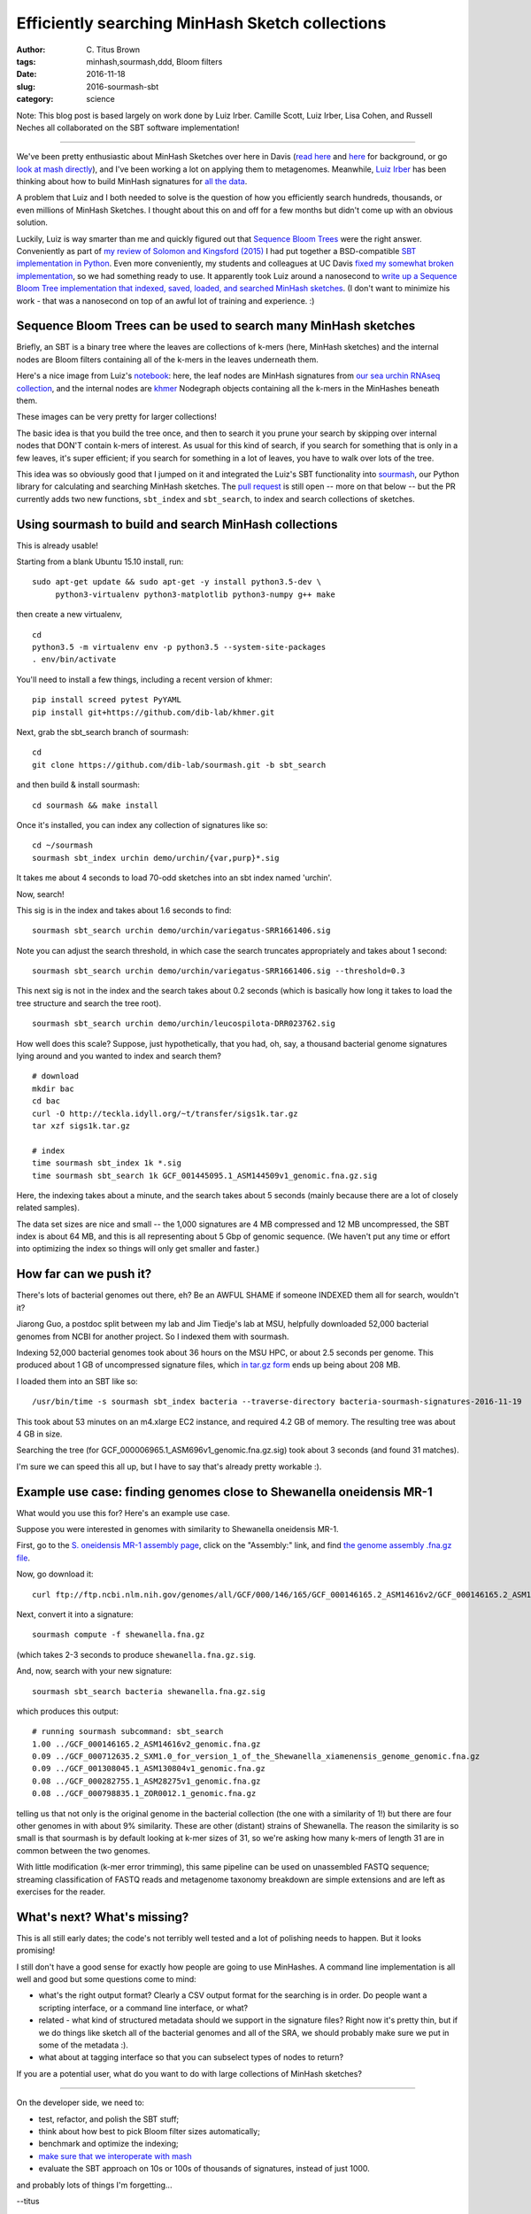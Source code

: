 Efficiently searching MinHash Sketch collections
################################################

:author: C\. Titus Brown
:tags: minhash,sourmash,ddd, Bloom filters
:date: 2016-11-18
:slug: 2016-sourmash-sbt
:category: science

Note: This blog post is based largely on work done by Luiz Irber.
Camille Scott, Luiz Irber, Lisa Cohen, and Russell Neches all
collaborated on the SBT software implementation!

----

We've been pretty enthusiastic about MinHash Sketches over here in
Davis (`read here <http://ivory.idyll.org/blog/2016-sourmash.html>`__
and `here
<http://ivory.idyll.org/blog/2016-sourmash-signatures.html>`__ for
background, or go `look at mash directly
<https://github.com/marbl/Mash>`__), and I've been working a lot on
applying them to metagenomes.  Meanwhile, `Luiz Irber <https://twitter.com/luizirber?lang=en>`__ has been thinking about how to build MinHash signatures
for `all the data <https://www.ncbi.nlm.nih.gov/sra>`__.

A problem that Luiz and I both needed to solve is the question of how
you efficiently search hundreds, thousands, or even millions of
MinHash Sketches.  I thought about this on and off for a few months
but didn't come up with an obvious solution.

Luckily, Luiz is way smarter than me and quickly figured out that
`Sequence Bloom Trees
<https://www.cs.cmu.edu/~ckingsf/software/bloomtree/>`__ were the
right answer. Conveniently as part of `my review of Solomon and Kingsford (2015)
<http://ivory.idyll.org/blog/2015-sequence-bloom-trees-thoughts.html>`__
I had put together a BSD-compatible `SBT implementation in Python
<https://github.com/ctb/2015-sbt-demo>`__.  Even more conveniently,
my students and colleagues at UC Davis `fixed my somewhat broken
implementation <https://github.com/dib-lab/2015-09-10-scihack>`__, so
we had something ready to use.  It apparently took Luiz around a
nanosecond to `write up a Sequence Bloom Tree implementation that
indexed, saved, loaded, and searched MinHash sketches
<https://nbviewer.jupyter.org/github/luizirber/2016-sbt-minhash/blob/master/notebooks/SBT%20with%20MinHash%20leaves.ipynb>`__.
(I don't want to minimize his work - that was a nanosecond
on top of an awful lot of training and experience. :)

Sequence Bloom Trees can be used to search many MinHash sketches
----------------------------------------------------------------

Briefly, an SBT is a binary tree where the leaves are collections of
k-mers (here, MinHash sketches) and the internal nodes are Bloom filters
containing all of the k-mers in the leaves underneath them.

Here's a nice image from Luiz's `notebook
<https://nbviewer.jupyter.org/github/luizirber/2016-sbt-minhash/blob/master/notebooks/SBT%20with%20MinHash%20leaves.ipynb>`__:
here, the leaf nodes are MinHash signatures from `our sea urchin RNAseq
collection
<https://github.com/dib-lab/sourmash/tree/master/demo/urchin>`__, and
the internal nodes are `khmer <https://github.com/dib-lab/khmer/>`__
Nodegraph objects containing all the k-mers in the MinHashes beneath them.

.. image:: images/2016-sourmash-sbt-1.jpg
   :width: 50%

These images can be very pretty for larger collections!

.. image:: images/2016-sourmash-sbt-2.jpg
   :width: 50%

The basic idea is that you build the tree once, and then to search it
you prune your search by skipping over internal nodes that DON'T contain
k-mers of interest.  As usual for this kind of search, if you search
for something that is only in a few leaves, it's super efficient;
if you search for something in a lot of leaves, you have to walk over
lots of the tree.

This idea was so obviously good that I jumped on it and integrated the
Luiz's SBT functionality into `sourmash
<http://joss.theoj.org/papers/3d793c6e7db683bee7c03377a4a7f3c9>`__,
our Python library for calculating and searching MinHash sketches.
The `pull request <https://github.com/dib-lab/sourmash/pull/45>`__ is
still open -- more on that below -- but the PR currently adds two new
functions, ``sbt_index`` and ``sbt_search``, to index and search
collections of sketches.

Using sourmash to build and search MinHash collections
------------------------------------------------------

This is already usable!

Starting from a blank Ubuntu 15.10 install, run::

   sudo apt-get update && sudo apt-get -y install python3.5-dev \
        python3-virtualenv python3-matplotlib python3-numpy g++ make

then create a new virtualenv, ::

   cd
   python3.5 -m virtualenv env -p python3.5 --system-site-packages
   . env/bin/activate

You'll need to install a few things, including a recent version of khmer::

   pip install screed pytest PyYAML
   pip install git+https://github.com/dib-lab/khmer.git

Next, grab the sbt_search branch of sourmash::

   cd
   git clone https://github.com/dib-lab/sourmash.git -b sbt_search

and then build & install sourmash::

   cd sourmash && make install

Once it's installed, you can index any collection of signatures like so::

   cd ~/sourmash
   sourmash sbt_index urchin demo/urchin/{var,purp}*.sig

It takes me about 4 seconds to load 70-odd sketches into an sbt index
named 'urchin'.

Now, search!

This sig is in the index and takes about 1.6 seconds to find::

   sourmash sbt_search urchin demo/urchin/variegatus-SRR1661406.sig

Note you can adjust the search threshold, in which case the search
truncates appropriately and takes about 1 second::

   sourmash sbt_search urchin demo/urchin/variegatus-SRR1661406.sig --threshold=0.3

This next sig is not in the index and the search takes about 0.2
seconds (which is basically how long it takes to load the tree
structure and search the tree root). ::
   
   sourmash sbt_search urchin demo/urchin/leucospilota-DRR023762.sig 

How well does this scale?  Suppose, just hypothetically, that you had, oh,
say, a thousand bacterial genome signatures lying around and you wanted to
index and search them? ::

   # download
   mkdir bac
   cd bac
   curl -O http://teckla.idyll.org/~t/transfer/sigs1k.tar.gz
   tar xzf sigs1k.tar.gz

   # index
   time sourmash sbt_index 1k *.sig
   time sourmash sbt_search 1k GCF_001445095.1_ASM144509v1_genomic.fna.gz.sig

Here, the indexing takes about a minute, and the search takes about 5 seconds
(mainly because there are a lot of closely related samples).

The data set sizes are nice and small -- the 1,000 signatures are 4 MB
compressed and 12 MB uncompressed, the SBT index is about 64 MB, and
this is all representing about 5 Gbp of genomic sequence.  (We haven't
put any time or effort into optimizing the index so things will only
get smaller and faster.)

How far can we push it?
-----------------------

There's lots of bacterial genomes out there, eh? Be an AWFUL SHAME if
someone INDEXED them all for search, wouldn't it?

Jiarong Guo, a postdoc split between my lab and Jim Tiedje's lab at MSU,
helpfully downloaded 52,000 bacterial genomes from NCBI for another
project.  So I indexed them with sourmash.

Indexing 52,000 bacterial genomes took about 36 hours on the MSU HPC,
or about 2.5 seconds per genome.  This produced about 1 GB of
uncompressed signature files, which `in tar.gz form
<http://spacegraphcats.ucdavis.edu.s3.amazonaws.com/bacteria-sourmash-signatures-2016-11-19.tar.gz>`__
ends up being about 208 MB.

I loaded them into an SBT like so::

    /usr/bin/time -s sourmash sbt_index bacteria --traverse-directory bacteria-sourmash-signatures-2016-11-19

This took about 53 minutes on an m4.xlarge EC2 instance, and required
4.2 GB of memory.  The resulting tree was about 4 GB in size.

Searching the tree (for GCF_000006965.1_ASM696v1_genomic.fna.gz.sig) took
about 3 seconds (and found 31 matches).

I'm sure we can speed this all up, but I have to say that's already
pretty workable :).

Example use case: finding genomes close to Shewanella oneidensis MR-1
---------------------------------------------------------------------

What would you use this for? Here's an example use case.

Suppose you were interested in genomes with similarity to
Shewanella oneidensis MR-1.

First, go to the `S. oneidensis MR-1 assembly page <https://www.ncbi.nlm.nih.gov/genome/1082?genome_assembly_id=170432>`__, click on the "Assembly:" link,
and find `the genome assembly .fna.gz file <ftp://ftp.ncbi.nlm.nih.gov/genomes/all/GCF/000/146/165/GCF_000146165.2_ASM14616v2/GCF_000146165.2_ASM14616v2_genomic.fna.gz>`__.

Now, go download it::

  curl ftp://ftp.ncbi.nlm.nih.gov/genomes/all/GCF/000/146/165/GCF_000146165.2_ASM14616v2/GCF_000146165.2_ASM14616v2_genomic.fna.gz > shewanella.fna.gz

Next, convert it into a signature::

  sourmash compute -f shewanella.fna.gz

(which takes 2-3 seconds to produce ``shewanella.fna.gz.sig``.

And, now, search with your new signature::

  sourmash sbt_search bacteria shewanella.fna.gz.sig

which produces this output::

  # running sourmash subcommand: sbt_search
  1.00 ../GCF_000146165.2_ASM14616v2_genomic.fna.gz
  0.09 ../GCF_000712635.2_SXM1.0_for_version_1_of_the_Shewanella_xiamenensis_genome_genomic.fna.gz
  0.09 ../GCF_001308045.1_ASM130804v1_genomic.fna.gz
  0.08 ../GCF_000282755.1_ASM28275v1_genomic.fna.gz
  0.08 ../GCF_000798835.1_ZOR0012.1_genomic.fna.gz

telling us that not only is the original genome in the bacterial
collection (the one with a similarity of 1!) but there are four other
genomes in with about 9% similarity.  These are other (distant)
strains of Shewanella.  The reason the similarity is so small is that
sourmash is by default looking at k-mer sizes of 31, so we're asking
how many k-mers of length 31 are in common between the two genomes.

With little modification (k-mer error trimming), this same pipeline
can be used on unassembled FASTQ sequence; streaming classification of
FASTQ reads and metagenome taxonomy breakdown are simple extensions
and are left as exercises for the reader.

What's next? What's missing?
----------------------------

This is all still early dates; the code's not terribly well tested and
a lot of polishing needs to happen. But it looks promising!

I still don't have a good sense for exactly how people are going to use
MinHashes.  A command line implementation is all well and good but some
questions come to mind:

* what's the right output format? Clearly a CSV output format for the
  searching is in order.  Do people want a scripting interface, or a command
  line interface, or what?

* related - what kind of structured metadata should we support in the
  signature files? Right now it's pretty thin, but if we do things like
  sketch all of the bacterial genomes and all of the SRA, we should probably
  make sure we put in some of the metadata :).

* what about at tagging interface so that you can subselect types of nodes
  to return?

If you are a potential user, what do you want to do with large
collections of MinHash sketches?

----

On the developer side, we need to:

* test, refactor, and polish the SBT stuff;

* think about how best to pick Bloom filter sizes automatically;

* benchmark and optimize the indexing;

* `make sure that we interoperate with mash <https://github.com/marbl/Mash/issues/27>`__

* evaluate the SBT approach on 10s or 100s of thousands of signatures, instead
  of just 1000.

and probably lots of things I'm forgetting...

--titus

p.s. Output of /usr/bin/time -v on indexing 52,000 bacterial genome signatures::

        Command being timed: "sourmash sbt_index bacteria --traverse-directory bacteria-sourmash-signatures-2016-11-19"
        User time (seconds): 3192.58
        System time (seconds): 14.66
        Percent of CPU this job got: 99%
        Elapsed (wall clock) time (h:mm:ss or m:ss): 53:35.72
        Average shared text size (kbytes): 0
        Average unshared data size (kbytes): 0
        Average stack size (kbytes): 0
        Average total size (kbytes): 0
        Maximum resident set size (kbytes): 4279056
        Average resident set size (kbytes): 0
        Major (requiring I/O) page faults: 0
        Minor (reclaiming a frame) page faults: 8014404
        Voluntary context switches: 972
        Involuntary context switches: 5742
        Swaps: 0
        File system inputs: 0
        File system outputs: 6576144
        Socket messages sent: 0
        Socket messages received: 0
        Signals delivered: 0
        Page size (bytes): 4096
        Exit status: 0
